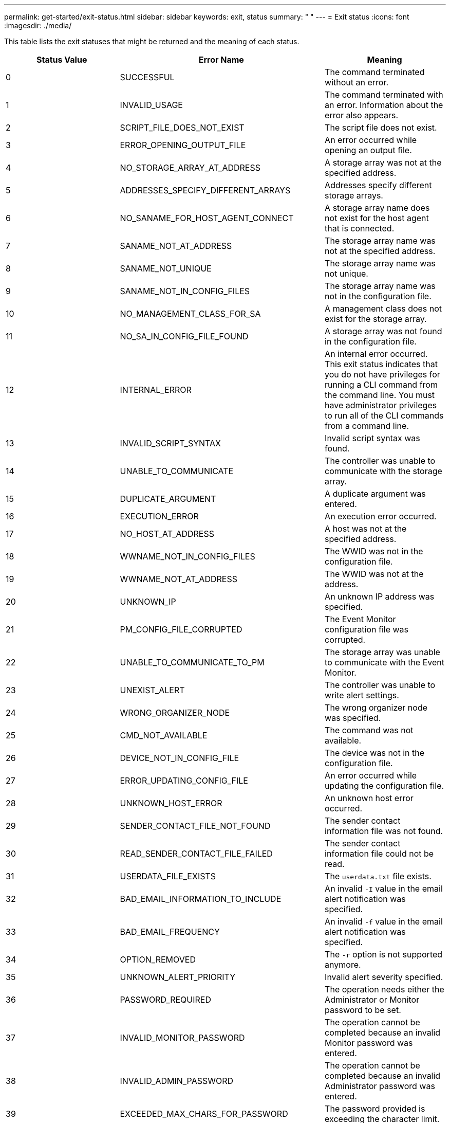 ---
permalink: get-started/exit-status.html
sidebar: sidebar
keywords: exit, status
summary: " "
---
= Exit status
:icons: font
:imagesdir: ./media/

This table lists the exit statuses that might be returned and the meaning of each status.

[cols="3*",options="header"]
|===
| Status Value| Error Name| Meaning
a|
0
a|
SUCCESSFUL
a|
The command terminated without an error.
a|
1
a|
INVALID_USAGE
a|
The command terminated with an error. Information about the error also appears.
a|
2
a|
SCRIPT_FILE_DOES_NOT_EXIST
a|
The script file does not exist.
a|
3
a|
ERROR_OPENING_OUTPUT_FILE
a|
An error occurred while opening an output file.
a|
4
a|
NO_STORAGE_ARRAY_AT_ADDRESS
a|
A storage array was not at the specified address.
a|
5
a|
ADDRESSES_SPECIFY_DIFFERENT_ARRAYS
a|
Addresses specify different storage arrays.
a|
6
a|
NO_SANAME_FOR_HOST_AGENT_CONNECT
a|
A storage array name does not exist for the host agent that is connected.
a|
7
a|
SANAME_NOT_AT_ADDRESS
a|
The storage array name was not at the specified address.
a|
8
a|
SANAME_NOT_UNIQUE
a|
The storage array name was not unique.
a|
9
a|
SANAME_NOT_IN_CONFIG_FILES
a|
The storage array name was not in the configuration file.
a|
10
a|
NO_MANAGEMENT_CLASS_FOR_SA
a|
A management class does not exist for the storage array.
a|
11
a|
NO_SA_IN_CONFIG_FILE_FOUND
a|
A storage array was not found in the configuration file.
a|
12
a|
INTERNAL_ERROR
a|
An internal error occurred. This exit status indicates that you do not have privileges for running a CLI command from the command line. You must have administrator privileges to run all of the CLI commands from a command line.

a|
13
a|
INVALID_SCRIPT_SYNTAX
a|
Invalid script syntax was found.
a|
14
a|
UNABLE_TO_COMMUNICATE
a|
The controller was unable to communicate with the storage array.
a|
15
a|
DUPLICATE_ARGUMENT
a|
A duplicate argument was entered.
a|
16
a|
EXECUTION_ERROR
a|
An execution error occurred.
a|
17
a|
NO_HOST_AT_ADDRESS
a|
A host was not at the specified address.
a|
18
a|
WWNAME_NOT_IN_CONFIG_FILES
a|
The WWID was not in the configuration file.
a|
19
a|
WWNAME_NOT_AT_ADDRESS
a|
The WWID was not at the address.
a|
20
a|
UNKNOWN_IP
a|
An unknown IP address was specified.
a|
21
a|
PM_CONFIG_FILE_CORRUPTED
a|
The Event Monitor configuration file was corrupted.
a|
22
a|
UNABLE_TO_COMMUNICATE_TO_PM
a|
The storage array was unable to communicate with the Event Monitor.
a|
23
a|
UNEXIST_ALERT
a|
The controller was unable to write alert settings.
a|
24
a|
WRONG_ORGANIZER_NODE
a|
The wrong organizer node was specified.
a|
25
a|
CMD_NOT_AVAILABLE
a|
The command was not available.
a|
26
a|
DEVICE_NOT_IN_CONFIG_FILE
a|
The device was not in the configuration file.
a|
27
a|
ERROR_UPDATING_CONFIG_FILE
a|
An error occurred while updating the configuration file.
a|
28
a|
UNKNOWN_HOST_ERROR
a|
An unknown host error occurred.
a|
29
a|
SENDER_CONTACT_FILE_NOT_FOUND
a|
The sender contact information file was not found.
a|
30
a|
READ_SENDER_CONTACT_FILE_FAILED
a|
The sender contact information file could not be read.
a|
31
a|
USERDATA_FILE_EXISTS
a|
The `userdata.txt` file exists.
a|
32
a|
BAD_EMAIL_INFORMATION_TO_INCLUDE
a|
An invalid `-I` value in the email alert notification was specified.
a|
33
a|
BAD_EMAIL_FREQUENCY
a|
An invalid `-f` value in the email alert notification was specified.
a|
34
a|
OPTION_REMOVED
a|
The `-r` option is not supported anymore.
a|
35
a|
UNKNOWN_ALERT_PRIORITY
a|
Invalid alert severity specified.
a|
36
a|
PASSWORD_REQUIRED
a|
The operation needs either the Administrator or Monitor password to be set.
a|
37
a|
INVALID_MONITOR_PASSWORD
a|
The operation cannot be completed because an invalid Monitor password was entered.
a|
38
a|
INVALID_ADMIN_PASSWORD
a|
The operation cannot be completed because an invalid Administrator password was entered.
a|
39
a|
EXCEEDED_MAX_CHARS_FOR_PASSWORD
a|
The password provided is exceeding the character limit.
a|
40
a|
INVALID_MONITOR_TOKEN
a|
The `-R` monitor is not supported for this array. Use a valid role and retry the operation.
a|
41
a|
ASUP_CONFIG_ERROR
a|
An error occurred while writing to or reading from the AutoSupport configuration file. Please retry this operation again.
a|
42
a|
MAIL_SERVER_UNKNOWN
a|
Host address or mail server address is incorrect.
a|
43
a|
ASUP_SMTP_REPLY_ADDRESS_REQUIRED
a|
No healthy ASUP enabled arrays detected while attempting ASUP configuration test.
a|
44
a|
NO_ASUP_ARRAYS_DETECTED
a|
Reply email request required if ASUP delivery type is SMTP.
a|
45
a|
ASUP_INVALID_MAIL_RELAY_SERVER
a|
Unable to validate ASUP mail relay server.
a|
46
a|
ASUP_INVALID_SENDER_EMAIL
a|
Sender email address you specified is not a valid format.
a|
47
a|
ASUP_INVALID_PAC_SCRIPT
a|
Proxy Auto-Configuration (PAC) script file is a not a valid URL.
a|
48
a|
ASUP_INVALID_PROXY_SERVER_HOST_ADDRESS
a|
The Host address specified cannot be found or is in an incorrect format.
a|
49
a|
ASUP_INVALID_PROXY_SERVER_PORT_NUMBER
a|
The port number you specified is an invalid format.
a|
50
a|
ASUP_INVALID_AUTHENTICATION_PARAMETER
a|
The username or password you specified is invalid.
a|
51
a|
ASUP_INVALID_DAILY_TIME_PARAMETER
a|
The daily time parameter specified is invalid.
a|
52
a|
ASUP_INVALID_DAY_OF_WEEK_PARAMETER
a|
The `-dayOfWeek` parameter(s) that have been entered are invalid.
a|
53
a|
ASUP_INVALID_WEEKLY_TIME_PARAMETER
a|
The weekly time parameter is not valid.
a|
54
a|
ASUP_INVALID_SCHEDULE_PARSING
a|
Unable to successfully parse the schedule information provided.
a|
55
a|
ASUP_INVALID_SA_SPECIFIED
a|
Invalid storage array specifier provided.
a|
56
a|
ASUP_INVALID_INPUT_ARCHIVE
a|
The input archive entered is invalid. The input archive parameter must be in the form of ``-inputArchive=<n>``where `-n` is an integer from 0 to 5.
a|
57
a|
ASUP_INVALID_OUTPUT_LOG
a|
A valid output log was not specified.
a|
58
a|
ASUP_TRANSMISSION_FILE_COPY_ERROR
a|
There was an error trying to copy the AutoSupport transmission log file. The transmission log either does not exist or there was an IO error trying to copy its data.
a|
59
a|
ASUP_DUPLICATE_NAMED_ARRAYS
a|
More than one storage array with the same name was found. Please retry the command using the world-wide-name parameter, `-w <WWID>`.
a|
60
a|
ASUP_NO_SPECIFIED_ARRAY_FOUND
a|
The specified storage array with the -n <storage-system-name> parameter is not present or is not supported for this command.
a|
61
a|
ASUP_NO_SPECIFIED_WWID_FOUND
a|
The specified storage array with the `-w <WWID>` parameter is not present or is not supported for this command.
a|
62
a|
ASUP_FILTERED_TRANSMISSION_LOG_ERROR
a|
There was an unknown error trying to obtain the filtered transmission log.
a|
63
a|
ASUP_TRANSMISSION_ARCHIVE_DOES_NOT_EXIST
a|
The AutoSupport input archive transmission log specified with the``-inputArchive=<n>`` parameter does not exist.
a|
64
a|
NO_VALID_REST_CLIENT_DISCOVERED
a|
Unable to communicate with the storage array via https.
a|
65
a|
INVALID_CLI_VERSION
a|
The client CLI version is not compatible with the CLI version running on the storage array.
a|
66
a|
INVALID_USERNAME_OR_PASSWORD
a|
The username or password entered is invalid.
a|
67
a|
UNTRUSTED_CONNECTION
a|
Unable to establish a secure connection to the storage array.
a|
68
a|
INVALID_PASSWORD_FILE
a|
The password file cannot be found or is not readable.
|===
